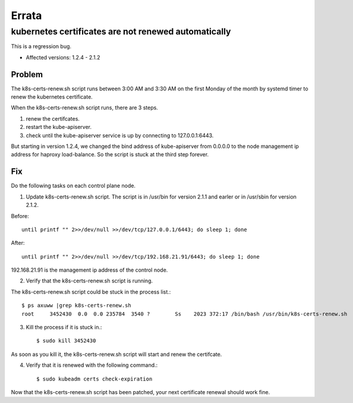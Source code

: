 Errata
=======

kubernetes certificates are not renewed automatically
--------------------------------------------------------

This is a regression bug.

* Affected versions: 1.2.4 - 2.1.2

Problem
++++++++

The k8s-certs-renew.sh script runs between 3:00 AM and 3:30 AM 
on the first Monday of the month by systemd timer 
to renew the kubernetes certificate.

When the k8s-certs-renew.sh script runs, there are 3 steps.

#. renew the certifcates.
#. restart the kube-apiserver.
#. check until the kube-apiserver service is up 
   by connecting to 127.0.0.1:6443.

But starting in version 1.2.4, we changed the bind address of kube-apiserver 
from 0.0.0.0 to the node management ip address for haproxy load-balance.
So the script is stuck at the third step forever.

Fix
++++

Do the following tasks on each control plane node.

1. Update k8s-certs-renew.sh script. 
   The script is in /usr/bin for version 2.1.1 and
   earler or in /usr/sbin for version 2.1.2.

Before::

    until printf "" 2>>/dev/null >>/dev/tcp/127.0.0.1/6443; do sleep 1; done

After::

    until printf "" 2>>/dev/null >>/dev/tcp/192.168.21.91/6443; do sleep 1; done

192.168.21.91 is the management ip address of the control node.

2. Verify that the k8s-certs-renew.sh script is running.

The k8s-certs-renew.sh script could be stuck in the process list.::

    $ ps axuww |grep k8s-certs-renew.sh
    root     3452430  0.0  0.0 235784  3540 ?        Ss    2023 372:17 /bin/bash /usr/bin/k8s-certs-renew.sh

3. Kill the process if it is stuck in.::

    $ sudo kill 3452430

As soon as you kill it, the k8s-certs-renew.sh script will start
and renew the certifcate. 

4. Verify that it is renewed with the following command.::

    $ sudo kubeadm certs check-expiration

Now that the k8s-certs-renew.sh script has been patched, 
your next certificate renewal should work fine.


